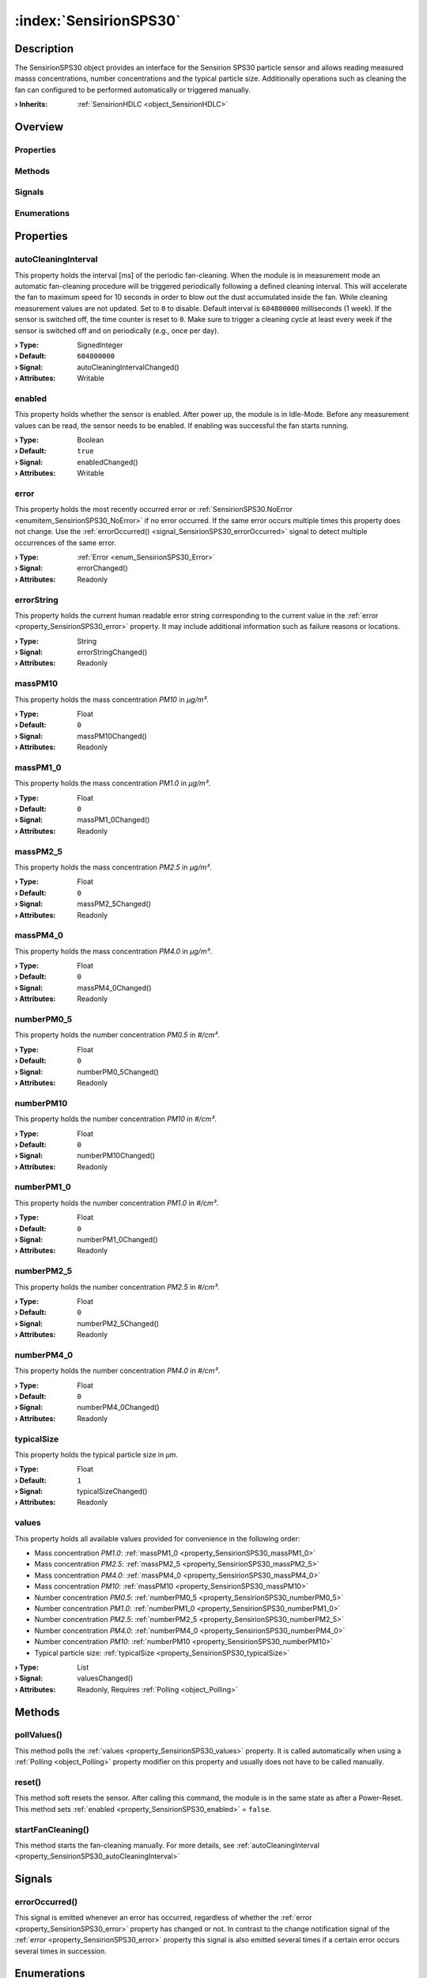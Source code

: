 
.. _object_SensirionSPS30:


:index:`SensirionSPS30`
-----------------------

Description
***********

The SensirionSPS30 object provides an interface for the Sensirion SPS30 particle sensor and allows reading measured masss concentrations, number concentrations and the typical particle size. Additionally operations such as cleaning the fan can configured to be performed automatically or triggered manually.

:**› Inherits**: :ref:`SensirionHDLC <object_SensirionHDLC>`

Overview
********

Properties
++++++++++

.. hlist::
  :columns: 3

  * :ref:`autoCleaningInterval <property_SensirionSPS30_autoCleaningInterval>`
  * :ref:`enabled <property_SensirionSPS30_enabled>`
  * :ref:`error <property_SensirionSPS30_error>`
  * :ref:`errorString <property_SensirionSPS30_errorString>`
  * :ref:`massPM10 <property_SensirionSPS30_massPM10>`
  * :ref:`massPM1_0 <property_SensirionSPS30_massPM1_0>`
  * :ref:`massPM2_5 <property_SensirionSPS30_massPM2_5>`
  * :ref:`massPM4_0 <property_SensirionSPS30_massPM4_0>`
  * :ref:`numberPM0_5 <property_SensirionSPS30_numberPM0_5>`
  * :ref:`numberPM10 <property_SensirionSPS30_numberPM10>`
  * :ref:`numberPM1_0 <property_SensirionSPS30_numberPM1_0>`
  * :ref:`numberPM2_5 <property_SensirionSPS30_numberPM2_5>`
  * :ref:`numberPM4_0 <property_SensirionSPS30_numberPM4_0>`
  * :ref:`typicalSize <property_SensirionSPS30_typicalSize>`
  * :ref:`values <property_SensirionSPS30_values>`
  * :ref:`SerialPortBusNode.bus <property_SerialPortBusNode_bus>`
  * :ref:`SerialPortBusNode.responseTimeout <property_SerialPortBusNode_responseTimeout>`
  * :ref:`SerialPortBusNode.serialPort <property_SerialPortBusNode_serialPort>`
  * :ref:`Object.objectId <property_Object_objectId>`
  * :ref:`Object.parent <property_Object_parent>`

Methods
+++++++

.. hlist::
  :columns: 1

  * :ref:`pollValues() <method_SensirionSPS30_pollValues>`
  * :ref:`reset() <method_SensirionSPS30_reset>`
  * :ref:`startFanCleaning() <method_SensirionSPS30_startFanCleaning>`
  * :ref:`Object.deserializeProperties() <method_Object_deserializeProperties>`
  * :ref:`Object.fromJson() <method_Object_fromJson>`
  * :ref:`Object.toJson() <method_Object_toJson>`

Signals
+++++++

.. hlist::
  :columns: 1

  * :ref:`errorOccurred() <signal_SensirionSPS30_errorOccurred>`
  * :ref:`Object.completed() <signal_Object_completed>`

Enumerations
++++++++++++

.. hlist::
  :columns: 1

  * :ref:`Error <enum_SensirionSPS30_Error>`



Properties
**********


.. _property_SensirionSPS30_autoCleaningInterval:

.. _signal_SensirionSPS30_autoCleaningIntervalChanged:

.. index::
   single: autoCleaningInterval

autoCleaningInterval
++++++++++++++++++++

This property holds the interval [ms] of the periodic fan-cleaning. When the module is in measurement mode an automatic fan-cleaning procedure will be triggered periodically following a defined cleaning interval. This will accelerate the fan to maximum speed for 10 seconds in order to blow out the dust accumulated inside the fan. While cleaning measurement values are not updated. Set to ``0`` to disable. Default interval is ``604800000`` milliseconds (1 week). If the sensor is switched off, the time counter is reset to ``0``. Make sure to trigger a cleaning cycle at least every week if the sensor is switched off and on periodically (e.g., once per day).

:**› Type**: SignedInteger
:**› Default**: ``604800000``
:**› Signal**: autoCleaningIntervalChanged()
:**› Attributes**: Writable


.. _property_SensirionSPS30_enabled:

.. _signal_SensirionSPS30_enabledChanged:

.. index::
   single: enabled

enabled
+++++++

This property holds whether the sensor is enabled. After power up, the module is in Idle-Mode. Before any measurement values can be read, the sensor needs to be enabled. If enabling was successful the fan starts running.

:**› Type**: Boolean
:**› Default**: ``true``
:**› Signal**: enabledChanged()
:**› Attributes**: Writable


.. _property_SensirionSPS30_error:

.. _signal_SensirionSPS30_errorChanged:

.. index::
   single: error

error
+++++

This property holds the most recently occurred error or :ref:`SensirionSPS30.NoError <enumitem_SensirionSPS30_NoError>` if no error occurred. If the same error occurs multiple times this property does not change. Use the :ref:`errorOccurred() <signal_SensirionSPS30_errorOccurred>` signal to detect multiple occurrences of the same error.

:**› Type**: :ref:`Error <enum_SensirionSPS30_Error>`
:**› Signal**: errorChanged()
:**› Attributes**: Readonly


.. _property_SensirionSPS30_errorString:

.. _signal_SensirionSPS30_errorStringChanged:

.. index::
   single: errorString

errorString
+++++++++++

This property holds the current human readable error string corresponding to the current value in the :ref:`error <property_SensirionSPS30_error>` property. It may include additional information such as failure reasons or locations.

:**› Type**: String
:**› Signal**: errorStringChanged()
:**› Attributes**: Readonly


.. _property_SensirionSPS30_massPM10:

.. _signal_SensirionSPS30_massPM10Changed:

.. index::
   single: massPM10

massPM10
++++++++

This property holds the mass concentration *PM10* in *μg/m³*.

:**› Type**: Float
:**› Default**: ``0``
:**› Signal**: massPM10Changed()
:**› Attributes**: Readonly


.. _property_SensirionSPS30_massPM1_0:

.. _signal_SensirionSPS30_massPM1_0Changed:

.. index::
   single: massPM1_0

massPM1_0
+++++++++

This property holds the mass concentration *PM1.0* in *μg/m³*.

:**› Type**: Float
:**› Default**: ``0``
:**› Signal**: massPM1_0Changed()
:**› Attributes**: Readonly


.. _property_SensirionSPS30_massPM2_5:

.. _signal_SensirionSPS30_massPM2_5Changed:

.. index::
   single: massPM2_5

massPM2_5
+++++++++

This property holds the mass concentration *PM2.5* in *μg/m³*.

:**› Type**: Float
:**› Default**: ``0``
:**› Signal**: massPM2_5Changed()
:**› Attributes**: Readonly


.. _property_SensirionSPS30_massPM4_0:

.. _signal_SensirionSPS30_massPM4_0Changed:

.. index::
   single: massPM4_0

massPM4_0
+++++++++

This property holds the mass concentration *PM4.0* in *μg/m³*.

:**› Type**: Float
:**› Default**: ``0``
:**› Signal**: massPM4_0Changed()
:**› Attributes**: Readonly


.. _property_SensirionSPS30_numberPM0_5:

.. _signal_SensirionSPS30_numberPM0_5Changed:

.. index::
   single: numberPM0_5

numberPM0_5
+++++++++++

This property holds the number concentration *PM0.5* in *#/cm³*.

:**› Type**: Float
:**› Default**: ``0``
:**› Signal**: numberPM0_5Changed()
:**› Attributes**: Readonly


.. _property_SensirionSPS30_numberPM10:

.. _signal_SensirionSPS30_numberPM10Changed:

.. index::
   single: numberPM10

numberPM10
++++++++++

This property holds the number concentration *PM10* in *#/cm³*.

:**› Type**: Float
:**› Default**: ``0``
:**› Signal**: numberPM10Changed()
:**› Attributes**: Readonly


.. _property_SensirionSPS30_numberPM1_0:

.. _signal_SensirionSPS30_numberPM1_0Changed:

.. index::
   single: numberPM1_0

numberPM1_0
+++++++++++

This property holds the number concentration *PM1.0* in *#/cm³*.

:**› Type**: Float
:**› Default**: ``0``
:**› Signal**: numberPM1_0Changed()
:**› Attributes**: Readonly


.. _property_SensirionSPS30_numberPM2_5:

.. _signal_SensirionSPS30_numberPM2_5Changed:

.. index::
   single: numberPM2_5

numberPM2_5
+++++++++++

This property holds the number concentration *PM2.5* in *#/cm³*.

:**› Type**: Float
:**› Default**: ``0``
:**› Signal**: numberPM2_5Changed()
:**› Attributes**: Readonly


.. _property_SensirionSPS30_numberPM4_0:

.. _signal_SensirionSPS30_numberPM4_0Changed:

.. index::
   single: numberPM4_0

numberPM4_0
+++++++++++

This property holds the number concentration *PM4.0* in *#/cm³*.

:**› Type**: Float
:**› Default**: ``0``
:**› Signal**: numberPM4_0Changed()
:**› Attributes**: Readonly


.. _property_SensirionSPS30_typicalSize:

.. _signal_SensirionSPS30_typicalSizeChanged:

.. index::
   single: typicalSize

typicalSize
+++++++++++

This property holds the typical particle size in *μm*.

:**› Type**: Float
:**› Default**: ``1``
:**› Signal**: typicalSizeChanged()
:**› Attributes**: Readonly


.. _property_SensirionSPS30_values:

.. _signal_SensirionSPS30_valuesChanged:

.. index::
   single: values

values
++++++

This property holds all available values provided for convenience in the following order:

* Mass concentration *PM1.0*: :ref:`massPM1_0 <property_SensirionSPS30_massPM1_0>`
* Mass concentration *PM2.5*: :ref:`massPM2_5 <property_SensirionSPS30_massPM2_5>`
* Mass concentration *PM4.0*: :ref:`massPM4_0 <property_SensirionSPS30_massPM4_0>`
* Mass concentration *PM10*: :ref:`massPM10 <property_SensirionSPS30_massPM10>`
* Number concentration *PM0.5*: :ref:`numberPM0_5 <property_SensirionSPS30_numberPM0_5>`
* Number concentration *PM1.0*: :ref:`numberPM1_0 <property_SensirionSPS30_numberPM1_0>`
* Number concentration *PM2.5*: :ref:`numberPM2_5 <property_SensirionSPS30_numberPM2_5>`
* Number concentration *PM4.0*: :ref:`numberPM4_0 <property_SensirionSPS30_numberPM4_0>`
* Number concentration *PM10*: :ref:`numberPM10 <property_SensirionSPS30_numberPM10>`
* Typical particle size: :ref:`typicalSize <property_SensirionSPS30_typicalSize>`


:**› Type**: List
:**› Signal**: valuesChanged()
:**› Attributes**: Readonly, Requires :ref:`Polling <object_Polling>`

Methods
*******


.. _method_SensirionSPS30_pollValues:

.. index::
   single: pollValues

pollValues()
++++++++++++

This method polls the :ref:`values <property_SensirionSPS30_values>` property. It is called automatically when using a :ref:`Polling <object_Polling>` property modifier on this property and usually does not have to be called manually.



.. _method_SensirionSPS30_reset:

.. index::
   single: reset

reset()
+++++++

This method soft resets the sensor. After calling this command, the module is in the same state as after a Power-Reset. This method sets :ref:`enabled <property_SensirionSPS30_enabled>` = ``false``.



.. _method_SensirionSPS30_startFanCleaning:

.. index::
   single: startFanCleaning

startFanCleaning()
++++++++++++++++++

This method starts the fan-cleaning manually. For more details, see :ref:`autoCleaningInterval <property_SensirionSPS30_autoCleaningInterval>`


Signals
*******


.. _signal_SensirionSPS30_errorOccurred:

.. index::
   single: errorOccurred

errorOccurred()
+++++++++++++++

This signal is emitted whenever an error has occurred, regardless of whether the :ref:`error <property_SensirionSPS30_error>` property has changed or not. In contrast to the change notification signal of the :ref:`error <property_SensirionSPS30_error>` property this signal is also emitted several times if a certain error occurs several times in succession.


Enumerations
************


.. _enum_SensirionSPS30_Error:

.. index::
   single: Error

Error
+++++

This enumeration describes all errors which can occur in SensirionSPS30 objects. The most recently occurred error is stored in the :ref:`error <property_SensirionSPS30_error>` property.

.. index::
   single: SensirionSPS30.NoError
.. index::
   single: SensirionSPS30.WrongDataLength
.. index::
   single: SensirionSPS30.UnknownCommand
.. index::
   single: SensirionSPS30.NoAccessRight
.. index::
   single: SensirionSPS30.IllegalCommand
.. index::
   single: SensirionSPS30.InternalFunctionArgumentOutOfRange
.. index::
   single: SensirionSPS30.CommandNotAllowedCurrentState
.. index::
   single: SensirionSPS30.UnknownError
.. index::
   single: SensirionSPS30.InvalidResponse
.. index::
   single: SensirionSPS30.ResponseTimeoutError
.. index::
   single: SensirionSPS30.InvalidPort
.. list-table::
  :widths: auto
  :header-rows: 1

  * - Name
    - Value
    - Description

      .. _enumitem_SensirionSPS30_NoError:
  * - ``SensirionSPS30.NoError``
    - ``0``
    - No error occurred or was detected.

      .. _enumitem_SensirionSPS30_WrongDataLength:
  * - ``SensirionSPS30.WrongDataLength``
    - ``1``
    - Wrong data length for this command.

      .. _enumitem_SensirionSPS30_UnknownCommand:
  * - ``SensirionSPS30.UnknownCommand``
    - ``2``
    - Unknown command.

      .. _enumitem_SensirionSPS30_NoAccessRight:
  * - ``SensirionSPS30.NoAccessRight``
    - ``3``
    - No access right for command.

      .. _enumitem_SensirionSPS30_IllegalCommand:
  * - ``SensirionSPS30.IllegalCommand``
    - ``4``
    - Illegal command parameter or parameter out of allowed range.

      .. _enumitem_SensirionSPS30_InternalFunctionArgumentOutOfRange:
  * - ``SensirionSPS30.InternalFunctionArgumentOutOfRange``
    - ``40``
    - Internal function argument out of range.

      .. _enumitem_SensirionSPS30_CommandNotAllowedCurrentState:
  * - ``SensirionSPS30.CommandNotAllowedCurrentState``
    - ``67``
    - Command not allowed in current state.

      .. _enumitem_SensirionSPS30_UnknownError:
  * - ``SensirionSPS30.UnknownError``
    - ``127``
    - Unspecified device error.

      .. _enumitem_SensirionSPS30_InvalidResponse:
  * - ``SensirionSPS30.InvalidResponse``
    - ``128``
    - Received an invalid response, e.g. invalid CRC or invalid data.

      .. _enumitem_SensirionSPS30_ResponseTimeoutError:
  * - ``SensirionSPS30.ResponseTimeoutError``
    - ``129``
    - Did not receive response to request within 5000 ms.

      .. _enumitem_SensirionSPS30_InvalidPort:
  * - ``SensirionSPS30.InvalidPort``
    - ``130``
    - Specified serial port does not exist or can't be opened.


.. _example_SensirionSPS30:


Example
*******

.. code-block:: qml

    import InCore.Foundation 2.0
    import InCore.IO 2.0
    
    Application {
    
        SensirionSPS30 {
            serialPort: SerialPort { portName: "ttyUSB0" }
            autoCleaningInterval: 10 * 60 * 1000
            onErrorChanged: console.log( errorString )
            Polling on values { interval: 2000 }
            onValuesChanged: console.log( values )
        }
    }
    